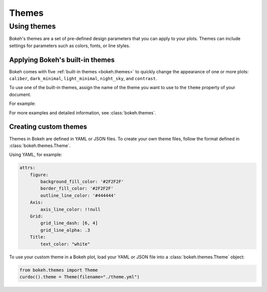 .. _ug_styling_themes:

Themes
======

.. _ug_styling_using_themes:

Using themes
------------

Bokeh's themes are a set of pre-defined design parameters that you can apply to
your plots. Themes can include settings for parameters such as colors, fonts,
or line styles.

.. _ug_styling_using_themes_built_in:

Applying Bokeh's built-in themes
~~~~~~~~~~~~~~~~~~~~~~~~~~~~~~~~

Bokeh comes with five :ref:`built-in themes <bokeh.themes>` to quickly change
the appearance of one or more plots: ``caliber``, ``dark_minimal``,
``light_minimal``, ``night_sky``, and ``contrast``.

.. container:: theme-examples

    .. image:: /_images/themes_caliber.png
        :scale: 50%
        :alt: Screenshot of the caliber theme for Bokeh

    .. image:: /_images/themes_dark_minimal.png
        :scale: 50%
        :alt: Screenshot of the dark_minimal theme for Bokeh

    .. image:: /_images/themes_light_minimal.png
        :scale: 50%
        :alt: Screenshot of the light_minimal theme for Bokeh

    .. image:: /_images/themes_night_sky.png
        :scale: 50%
        :alt: Screenshot of the night_sky theme for Bokeh

    .. image:: /_images/themes_contrast.png
        :scale: 50%
        :alt: Screenshot of the contrast theme for Bokeh

To use one of the built-in themes, assign the name of the theme you want to use
to the ``theme`` property of your document.

For example:

.. bokeh-plot::
    :source-position: above

    from bokeh.io import curdoc
    from bokeh.plotting import figure, output_file, show

    x = [1, 2, 3, 4, 5]
    y = [6, 7, 6, 4, 5]

    output_file("dark_minimal.html")

    curdoc().theme = 'dark_minimal'

    p = figure(title='dark_minimal', width=300, height=300)
    p.line(x, y)

    show(p)

For more examples and detailed information, see :class:`bokeh.themes`.

.. _ug_styling_using_themes_custom:

Creating custom themes
~~~~~~~~~~~~~~~~~~~~~~

Themes in Bokeh are defined in YAML or JSON files. To create your own theme
files, follow the format defined in :class:`bokeh.themes.Theme`.

Using YAML, for example:

.. code-block:: yaml

    attrs:
        figure:
            background_fill_color: '#2F2F2F'
            border_fill_color: '#2F2F2F'
            outline_line_color: '#444444'
        Axis:
            axis_line_color: !!null
        Grid:
            grid_line_dash: [6, 4]
            grid_line_alpha: .3
        Title:
            text_color: "white"

To use your custom theme in a Bokeh plot, load your YAML or JSON file into a
:class:`bokeh.themes.Theme` object:

.. code-block:: python

    from bokeh.themes import Theme
    curdoc().theme = Theme(filename="./theme.yml")

